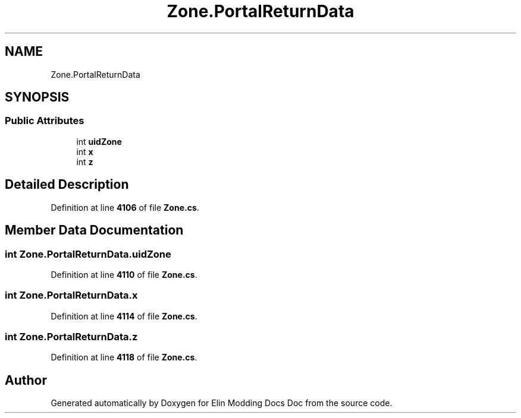 .TH "Zone.PortalReturnData" 3 "Elin Modding Docs Doc" \" -*- nroff -*-
.ad l
.nh
.SH NAME
Zone.PortalReturnData
.SH SYNOPSIS
.br
.PP
.SS "Public Attributes"

.in +1c
.ti -1c
.RI "int \fBuidZone\fP"
.br
.ti -1c
.RI "int \fBx\fP"
.br
.ti -1c
.RI "int \fBz\fP"
.br
.in -1c
.SH "Detailed Description"
.PP 
Definition at line \fB4106\fP of file \fBZone\&.cs\fP\&.
.SH "Member Data Documentation"
.PP 
.SS "int Zone\&.PortalReturnData\&.uidZone"

.PP
Definition at line \fB4110\fP of file \fBZone\&.cs\fP\&.
.SS "int Zone\&.PortalReturnData\&.x"

.PP
Definition at line \fB4114\fP of file \fBZone\&.cs\fP\&.
.SS "int Zone\&.PortalReturnData\&.z"

.PP
Definition at line \fB4118\fP of file \fBZone\&.cs\fP\&.

.SH "Author"
.PP 
Generated automatically by Doxygen for Elin Modding Docs Doc from the source code\&.
